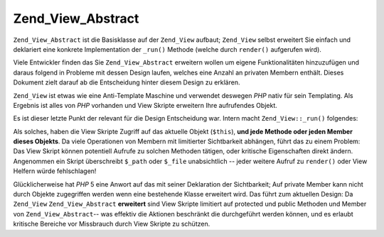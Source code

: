 .. _zend.view.abstract:

Zend_View_Abstract
==================

``Zend_View_Abstract`` ist die Basisklasse auf der ``Zend_View`` aufbaut; ``Zend_View`` selbst erweitert Sie
einfach und deklariert eine konkrete Implementation der ``_run()`` Methode (welche durch ``render()`` aufgerufen
wird).

Viele Entwickler finden das Sie ``Zend_View_Abstract`` erweitern wollen um eigene Funktionalitäten hinzuzufügen
und daraus folgend in Probleme mit dessen Design laufen, welches eine Anzahl an privaten Membern enthält. Dieses
Dokument zielt darauf ab die Entscheidung hinter diesem Design zu erklären.

``Zend_View`` ist etwas wie eine Anti-Template Maschine und verwendet deswegen *PHP* nativ für sein Templating.
Als Ergebnis ist alles von *PHP* vorhanden und View Skripte erweitern Ihre aufrufendes Objekt.

Es ist dieser letzte Punkt der relevant für die Design Entscheidung war. Intern macht ``Zend_View::_run()``
folgendes:

.. code-block:: php
   :linenos:

   protected function _run()
   {
       include func_get_arg(0);
   }

Als solches, haben die View Skripte Zugriff auf das aktuelle Objekt (``$this``), **und jede Methode oder jeden
Member dieses Objekts**. Da viele Operationen von Membern mit limitierter Sichtbarkeit abhängen, führt das zu
einem Problem: Das View Skript können potentiell Aufrufe zu solchen Methoden tätigen, oder kritische
Eigenschaften direkt ändern. Angenommen ein Skript überschreibt ``$_path`` oder ``$_file`` unabsichtlich -- jeder
weitere Aufruf zu ``render()`` oder View Helfern würde fehlschlagen!

Glücklicherweise hat *PHP* 5 eine Anwort auf das mit seiner Deklaration der Sichtbarkeit; Auf private Member kann
nicht durch Objekte zugegriffen werden wenn eine bestehende Klasse erweitert wird. Das führt zum aktuellen Design:
Da ``Zend_View`` ``Zend_View_Abstract`` **erweitert** sind View Skripte limitiert auf protected und public Methoden
und Member von ``Zend_View_Abstract``-- was effektiv die Aktionen beschränkt die durchgeführt werden können, und
es erlaubt kritische Bereiche vor Missbrauch durch View Skripte zu schützen.


